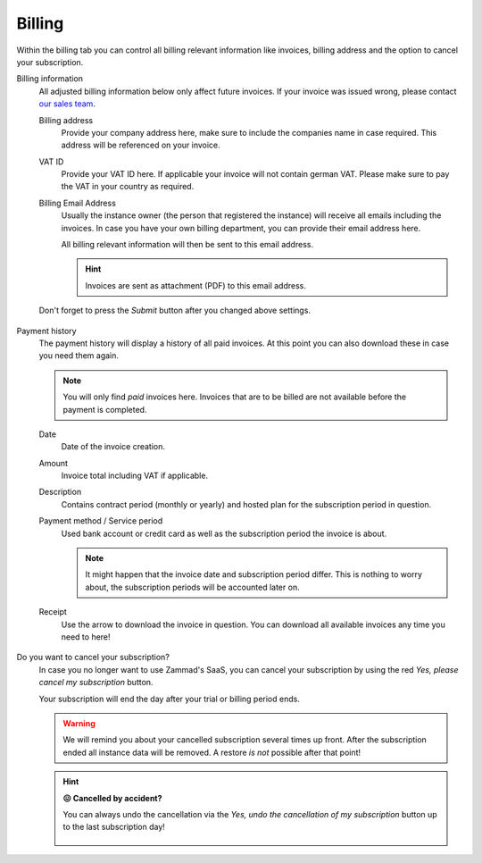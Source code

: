 Billing
=======

Within the billing tab you can control all billing relevant information
like invoices, billing address and the option to cancel your subscription.

Billing information
   All adjusted billing information below only affect future invoices.
   If your invoice was issued wrong, please contact
   `our sales team <https://zammad.com/en/company/contact>`_.

   Billing address
      Provide your company address here, make sure to include the companies name
      in case required. This address will be referenced on your invoice.

   VAT ID
      Provide your VAT ID here. If applicable your invoice will not contain
      german VAT. Please make sure to pay the VAT in your country as required.

   Billing Email Address
      Usually the instance owner (the person that registered the instance) will
      receive all emails including the invoices. In case you have your own
      billing department, you can provide their email address here.

      All billing relevant information will then be sent to this email address.

      .. hint::

         Invoices are sent as attachment (PDF) to this email address.

   Don't forget to press the *Submit* button after you changed above settings.

   .. figure:: /images/system/subscription/billing-information.png
      :alt: Screenshot showing options for billing information within the
            subscription menu

Payment history
   The payment history will display a history of all paid invoices.
   At this point you can also download these in case you need them again.

   .. note::

      You will only find *paid* invoices here.
      Invoices that are to be billed are not available before the payment
      is completed.

   Date
      Date of the invoice creation.

   Amount
      Invoice total including VAT if applicable.

   Description
      Contains contract period (monthly or yearly) and hosted plan for the
      subscription period in question.

   Payment method / Service period
      Used bank account or credit card as well as the subscription period the
      invoice is about.

      .. note::

         It might happen that the invoice date and subscription period differ.
         This is nothing to worry about, the subscription periods will be
         accounted later on.

   Receipt
      Use the arrow to download the invoice in question. You can download all
      available invoices any time you need to here!

   .. figure:: /images/system/subscription/payment-history.png
      :alt: Screenshot showing payment history of a hosted instance

Do you want to cancel your subscription?
   In case you no longer want to use Zammad's SaaS, you can cancel your
   subscription by using the red *Yes, please cancel my subscription* button.

   Your subscription will end the day after your trial or billing period ends.

   .. warning::

      We will remind you about your cancelled subscription several times up
      front. After the subscription ended all instance data will be removed.
      A restore *is not* possible after that point!

   .. figure:: /images/system/subscription/cancel-hosted-subscription.gif
      :alt: Screencast showing how to cancel a subscription

   .. hint:: **😖 Cancelled by accident?**

      You can always undo the cancellation via the
      *Yes, undo the cancellation of my subscription* button up to the last
      subscription day!

      .. figure:: /images/system/subscription/undo-cancellation.png
         :alt: Screenshot showing a red button to cancel the subscription
               cancellation

